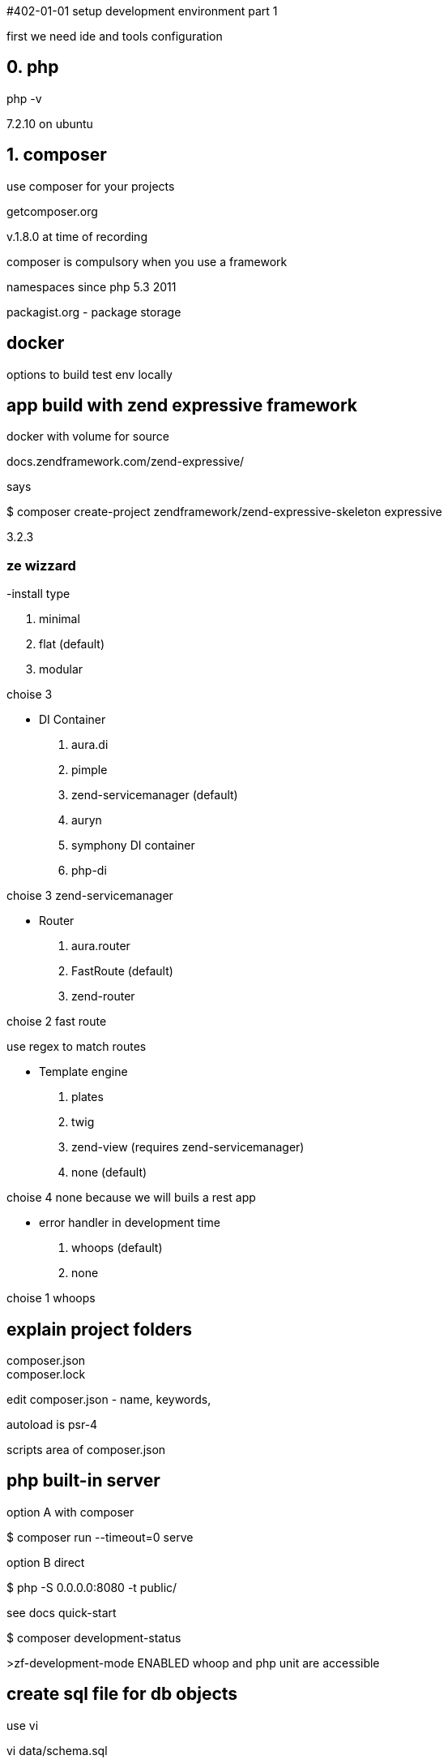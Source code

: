#402-01-01 setup development environment part 1

first we need ide and tools configuration

## 0. php

php -v

7.2.10 on ubuntu

## 1. composer

use composer for your projects

getcomposer.org

v.1.8.0 at time of recording

composer is compulsory when you use a framework

namespaces since php 5.3 2011

packagist.org - package storage

## docker

options to build test env locally

.lamp
.vagrant
.docker with volume for source

## app build with zend expressive framework

docs.zendframework.com/zend-expressive/

says

$ composer create-project zendframework/zend-expressive-skeleton expressive

3.2.3

### ze wizzard

-install type

. minimal
. flat (default)
. modular

choise 3



- DI Container

. aura.di
. pimple
. zend-servicemanager (default)
. auryn
. symphony DI container
. php-di

choise 3 zend-servicemanager


- Router

. aura.router
. FastRoute (default)
. zend-router

choise 2 fast route

use regex to match routes


- Template engine

. plates
. twig
. zend-view (requires zend-servicemanager)
. none (default)

choise 4 none because we will buils a rest app



- error handler in development time

. whoops (default)
. none

choise 1 whoops


## explain project folders

composer.json +
composer.lock

edit composer.json - name, keywords, 

autoload is psr-4

scripts area of composer.json

## php built-in server

option A with composer

$ composer run --timeout=0 serve 


option B direct

$ php -S 0.0.0.0:8080 -t public/

see docs quick-start

$ composer development-status

>zf-development-mode ENABLED
whoop and php unit are accessible


## create sql file for db objects

use vi

vi data/schema.sql


copy-paste in video

## add docker

vi docker-compose.yaml

====
version: "2"
services:
   web:
      build:
         context: .
         dockerfile: container-build/web/Dockerfile
      environment:
      - MYSQL_DATABASE=dbname
      - MYSQL_USER=dbuser
      - MYSQL_PASSWORD=654321
      - MYSQL_HOST=db
      ports:
      - "8080:80"
      volumes:
      - .:/var/www
      depends_on:
      -db

   db:
      image: mysql:5.7
      ports:
      - "6603:3306"
      environment:
      - MYSQL_ROOT_PASSWORD=654321
      - MYSQL_USER=dbuser
      - MYSQL_PASSWORD=654321
      - MYSQL_DATABASE=dbname
      volumes:
      - "mysql_data:/var/lib/mysql"
      ./data/schema.sql:/docker-entrypoint-initdb.d/schema.sql

volumes:
   mysql_data: {driver: local}
====


container-build/web/Dockerfile
====
FROM php:7.2-apache

RUN apt-get update\
  && apt-get install -y git zlib1g-dev mysql-client libzip-dev \
  && docker-php-ext-install zip mysqli pdo_mysql \
  && pecl install xdebug \
  && docker-php-ext-enable xdebug \
  && echo 'zend_extension="/usr/local/lib/php/extensions/no-debug-non-zts-20170718/xdebug.so"' >> /usr/local/etc/php/conf.d/xdebug.ini \
  && echo 'xdebug.remote_enable=on' >> /usr/local/etc/php/conf.d/xdebug.ini \
  && echo 'xdebug.remote_host=172.17.0.1' \
# set autostart to on, so API calls auto trigger debugger
  && echo 'xdebug.remote_autostart=0' >> /usr/local/etc/php/conf.d/xdebug.ini \
  && echo 'xdebug.remote_connect_back=1' >> /usr/local/etc/php/conf.d/xdebug.ini \

  && a2enmod rewrite \
  && sed -i 's!/var/www/html!/var/www/public!g' /etc/apache2/sites-available/000-default.conf \
  && mv /var/www/html /var/www/public \
  && curl -sS https://getcomposer.org/installer \
   | php -- --install-dir=/usr/local/bin --filename=composer \
  && echo "AllowEncodedSlashes On" >> /etc/apache2/apache2.conf

WORKDIR /var/www

====

we use php module with apache2

7.3 works with some errors

php:7.2-apache uses ubuntu

docker-php-ext-install is special cmd to install php extensions

omit sudo because we run container as root

## run docker to build the image "web"

[web]$ docker-compose up -d

-d as daemon

this takes 2-3 minutes


$ docker ps

2 containers are running


load localhost:8080

there is a bug in diactoros @38:18

fix it but revert to prev version

edit composer.json

from "zendframework/zend-diactoros":"^1.7.1 || ^2.0"

remove || ^2.0

(I did not do this and everything works wo any error)

[expressive]$ composer update



